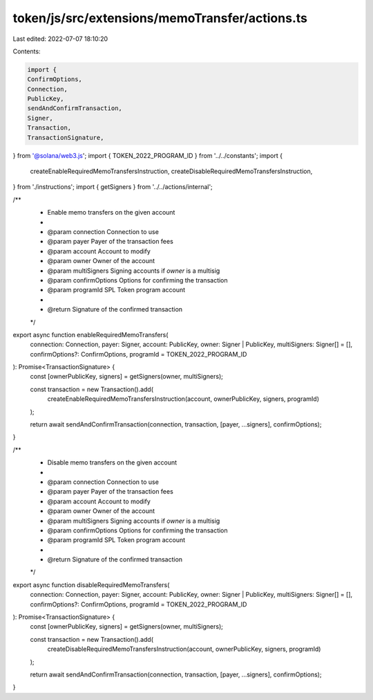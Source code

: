 token/js/src/extensions/memoTransfer/actions.ts
===============================================

Last edited: 2022-07-07 18:10:20

Contents:

.. code-block:: ts

    import {
    ConfirmOptions,
    Connection,
    PublicKey,
    sendAndConfirmTransaction,
    Signer,
    Transaction,
    TransactionSignature,
} from '@solana/web3.js';
import { TOKEN_2022_PROGRAM_ID } from '../../constants';
import {
    createEnableRequiredMemoTransfersInstruction,
    createDisableRequiredMemoTransfersInstruction,
} from './instructions';
import { getSigners } from '../../actions/internal';

/**
 * Enable memo transfers on the given account
 *
 * @param connection     Connection to use
 * @param payer          Payer of the transaction fees
 * @param account        Account to modify
 * @param owner          Owner of the account
 * @param multiSigners   Signing accounts if `owner` is a multisig
 * @param confirmOptions Options for confirming the transaction
 * @param programId      SPL Token program account
 *
 * @return Signature of the confirmed transaction
 */
export async function enableRequiredMemoTransfers(
    connection: Connection,
    payer: Signer,
    account: PublicKey,
    owner: Signer | PublicKey,
    multiSigners: Signer[] = [],
    confirmOptions?: ConfirmOptions,
    programId = TOKEN_2022_PROGRAM_ID
): Promise<TransactionSignature> {
    const [ownerPublicKey, signers] = getSigners(owner, multiSigners);

    const transaction = new Transaction().add(
        createEnableRequiredMemoTransfersInstruction(account, ownerPublicKey, signers, programId)
    );

    return await sendAndConfirmTransaction(connection, transaction, [payer, ...signers], confirmOptions);
}

/**
 * Disable memo transfers on the given account
 *
 * @param connection     Connection to use
 * @param payer          Payer of the transaction fees
 * @param account        Account to modify
 * @param owner          Owner of the account
 * @param multiSigners   Signing accounts if `owner` is a multisig
 * @param confirmOptions Options for confirming the transaction
 * @param programId      SPL Token program account
 *
 * @return Signature of the confirmed transaction
 */
export async function disableRequiredMemoTransfers(
    connection: Connection,
    payer: Signer,
    account: PublicKey,
    owner: Signer | PublicKey,
    multiSigners: Signer[] = [],
    confirmOptions?: ConfirmOptions,
    programId = TOKEN_2022_PROGRAM_ID
): Promise<TransactionSignature> {
    const [ownerPublicKey, signers] = getSigners(owner, multiSigners);

    const transaction = new Transaction().add(
        createDisableRequiredMemoTransfersInstruction(account, ownerPublicKey, signers, programId)
    );

    return await sendAndConfirmTransaction(connection, transaction, [payer, ...signers], confirmOptions);
}


